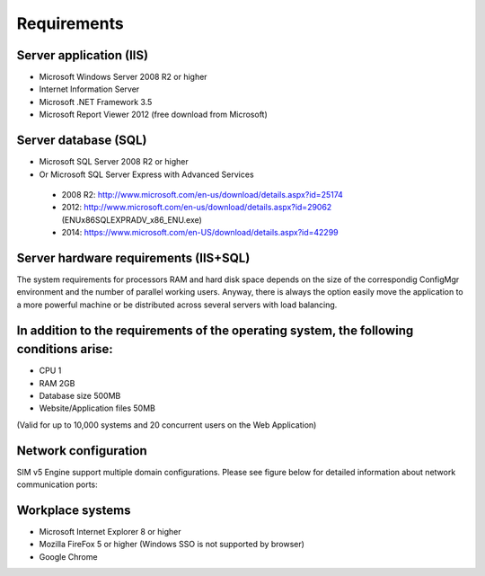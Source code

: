 Requirements
============

Server application (IIS)
----------------------------
-	Microsoft Windows Server 2008 R2 or higher
-	Internet Information Server
-	Microsoft .NET Framework 3.5
-	Microsoft Report Viewer 2012 (free download from Microsoft)

Server database (SQL)
----------------------------
-	Microsoft SQL Server 2008 R2 or higher 
-	Or Microsoft SQL Server Express with Advanced Services

  -	2008 R2: http://www.microsoft.com/en-us/download/details.aspx?id=25174
  -	2012: http://www.microsoft.com/en-us/download/details.aspx?id=29062 (ENU\x86\SQLEXPRADV_x86_ENU.exe)
  -	2014: https://www.microsoft.com/en-US/download/details.aspx?id=42299  

Server hardware requirements (IIS+SQL)
--------------------------------------------------------
The system requirements for processors RAM and hard disk space depends on the size of the correspondig ConfigMgr environment and the number of parallel working users. Anyway, there is always the option easily move the application to a more powerful machine or be distributed across several servers with load balancing.

In addition to the requirements of the operating system, the following conditions arise:
----------------------------------------------------------------------------------------------------------------
- CPU	1
- RAM	2GB
- Database size	500MB
- Website/Application files	50MB

(Valid for up to 10,000 systems and 20 concurrent users on the Web Application)

Network configuration
----------------------------
SIM v5 Engine support multiple domain configurations. Please see figure below for detailed information about network communication ports:

  .. image:: _static/SIM_Network_Diagram_v1.0.png

Workplace systems
----------------------------
-	Microsoft Internet Explorer 8 or higher
-	Mozilla FireFox 5 or higher (Windows SSO is not supported by browser)
-	Google Chrome

